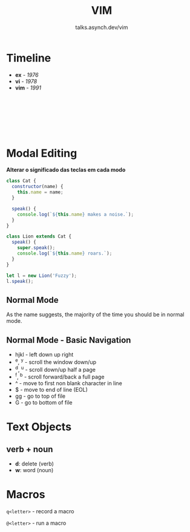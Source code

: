#+TITLE: VIM
#+SUBTITLE: talks.asynch.dev/vim
#+EMAIL: b-coimbra@hotmail.com
#+OPTIONS: toc:nil timestamp:nil num:nil
#+html_head_extra: <link href="https://fonts.googleapis.com/icon?family=Material+Icons" rel="stylesheet">
#+html_head_extra: <link href="https://fonts.googleapis.com/icon?family=Material+Icons+Outlined" rel="stylesheet">
#+EXPORT_FILE_NAME: docs/vim/index.html
#+REVEAL_ROOT: https://cdn.jsdelivr.net/npm/reveal.js
#+REVEAL_TITLE_SLIDE_BACKGROUND: ./images/background.png
#+REVEAL_TITLE_SLIDE_BACKGROUND_OPACITY: 0.3
#+REVEAL_THEME: night
#+REVEAL_TRANS: linear

# @@html:<i class="material-icons-outlined">calendar_today</i>@@

* Timeline
  :PROPERTIES:
  :reveal_background: #195756
  :END:

  #+ATTR_REVEAL: :frag (appear)
  - *ex* - /1976/
  - *vi* - /1978/
  - *vim* - /1991/

** ⠀
   :PROPERTIES:
   :reveal_background: ./images/adm-3a.jpg
   :reveal_background_size: 1800px
   :reveal_background_trans: slide
   :END:

** ⠀
   :PROPERTIES:
   :reveal_background: ./images/adm-3a-keyboard.png
   :reveal_background_size: 1500px
   :reveal_background_trans: slide
   :END:

* Modal Editing
  :PROPERTIES:
  :reveal_background: #32386E
  :END:

  #+ATTR_REVEAL: :frag (appear)
  *Alterar o significado das teclas em cada modo*

  #+begin_src js
    class Cat {
      constructor(name) {
        this.name = name;
      }

      speak() {
        console.log(`${this.name} makes a noise.`);
      }
    }

    class Lion extends Cat {
      speak() {
        super.speak();
        console.log(`${this.name} roars.`);
      }
    }

    let l = new Lion('Fuzzy');
    l.speak();
  #+end_src

** Normal Mode
   :PROPERTIES:
   :reveal_background: #454D6B
   :END:

   As the name suggests, the majority of the time you should be in normal mode.

** Normal Mode - Basic Navigation

   #+ATTR_REVEAL: :frag (appear)
    - hjkl - left down up right
    - ^e, ^y - scroll the window down/up
    - ^d, ^u - scroll down/up half a page
    - ^f, ^b - scroll forward/back a full page
    - ^ - move to first non blank character in line
    - $ - move to end of line (EOL)
    - gg - go to top of file
    - G - go to bottom of file

* Text Objects

** verb + noun

   - *d*: delete (verb)
   - *w*: word (noun)

* Macros
  :PROPERTIES:
  :reveal_background: #A767F5
  :END:

  =q<letter>= - record a macro

  =@<letter>= - run a macro
